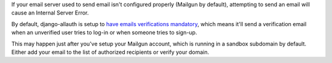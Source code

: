 If your email server used to send email isn't configured properly (Mailgun by default),
attempting to send an email will cause an Internal Server Error.

By default, django-allauth is setup to `have emails verifications mandatory`_,
which means it'll send a verification email when an unverified user tries to
log-in or when someone tries to sign-up.

This may happen just after you've setup your Mailgun account, which is running in a
sandbox subdomain by default. Either add your email to the list of authorized recipients
or verify your domain.


.. _have emails verifications mandatory: https://django-allauth.readthedocs.io/en/latest/configuration.html?highlight=ACCOUNT_EMAIL_VERIFICATION
